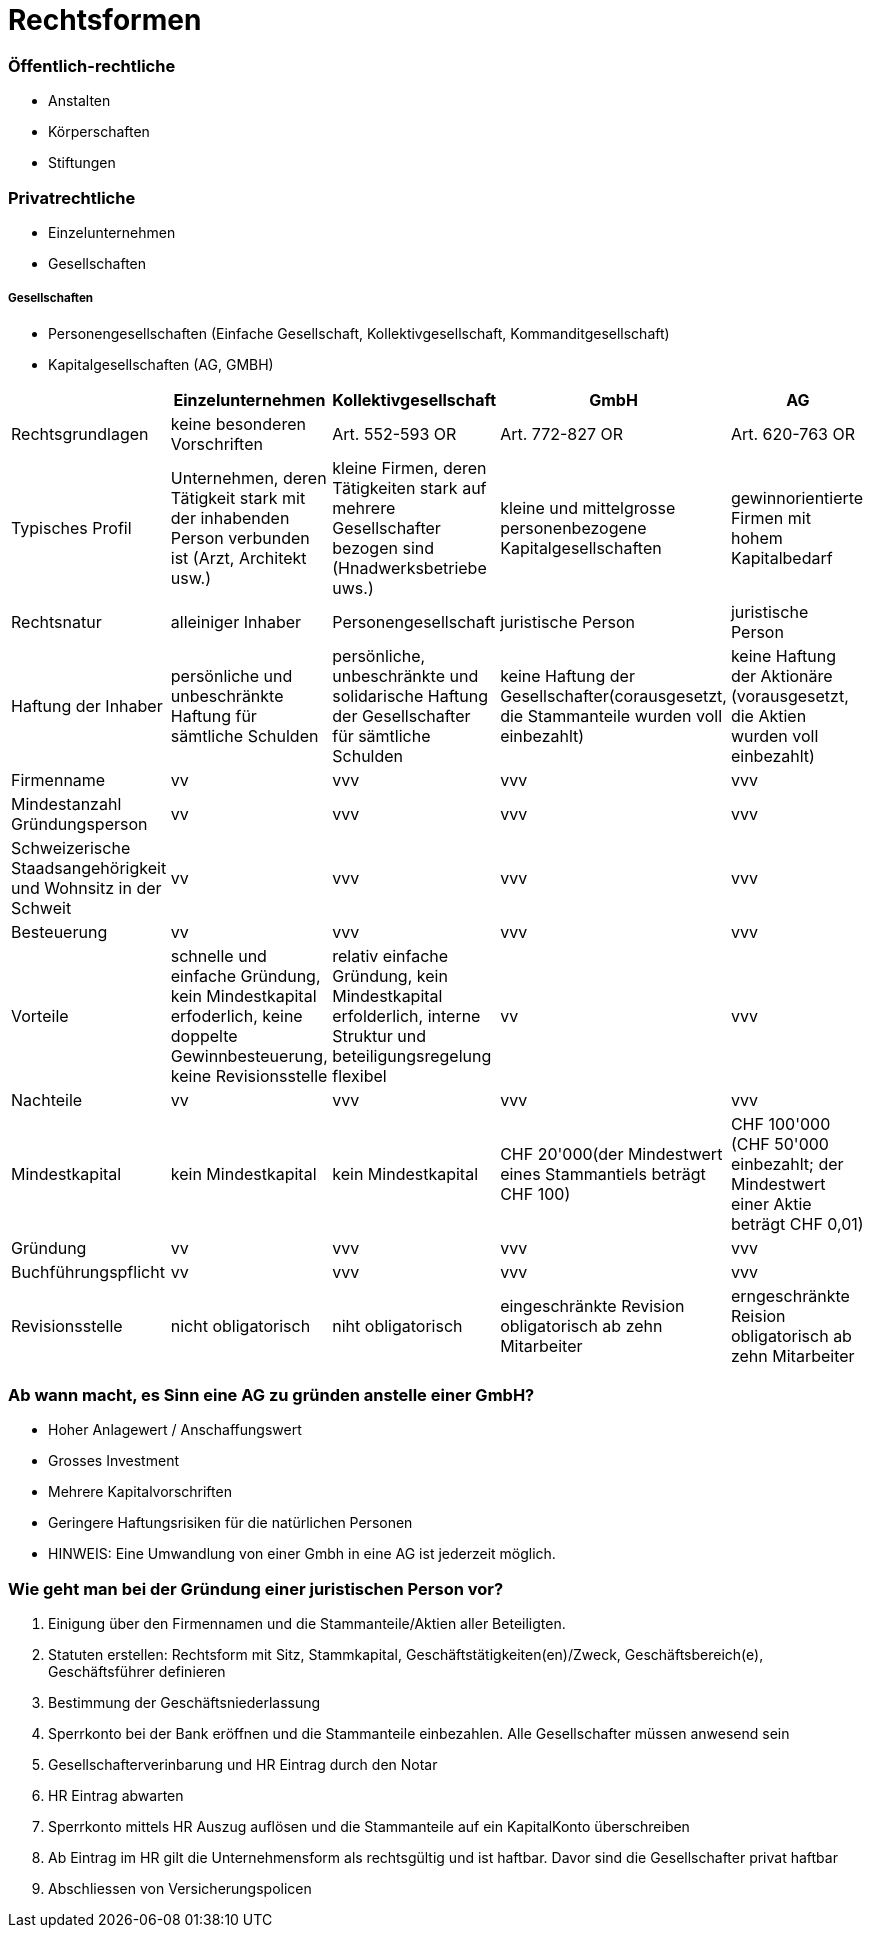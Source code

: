 = Rechtsformen

=== Öffentlich-rechtliche
* Anstalten
* Körperschaften
* Stiftungen

=== Privatrechtliche
* Einzelunternehmen
* Gesellschaften

===== Gesellschaften
* Personengesellschaften (Einfache Gesellschaft, Kollektivgesellschaft, Kommanditgesellschaft)
* Kapitalgesellschaften (AG, GMBH)


|===
| |Einzelunternehmen |Kollektivgesellschaft |GmbH |AG

|Rechtsgrundlagen
|keine besonderen Vorschriften
|Art. 552-593 OR
|Art. 772-827 OR
|Art. 620-763 OR

|Typisches Profil
|Unternehmen, deren Tätigkeit stark mit der inhabenden Person verbunden ist (Arzt, Architekt usw.)
|kleine Firmen, deren Tätigkeiten stark auf mehrere Gesellschafter bezogen sind (Hnadwerksbetriebe uws.)
|kleine und mittelgrosse personenbezogene Kapitalgesellschaften
|gewinnorientierte Firmen mit hohem Kapitalbedarf

|Rechtsnatur
|alleiniger Inhaber
|Personengesellschaft
|juristische Person
|juristische Person

|Haftung der Inhaber
|persönliche und unbeschränkte Haftung für sämtliche Schulden
|persönliche, unbeschränkte und solidarische Haftung der Gesellschafter für sämtliche Schulden
|keine Haftung der Gesellschafter(corausgesetzt, die Stammanteile wurden voll einbezahlt)
|keine Haftung der Aktionäre (vorausgesetzt, die Aktien wurden voll einbezahlt)

|Firmenname
|vv
|vvv
|vvv
|vvv

|Mindestanzahl Gründungsperson
|vv
|vvv
|vvv
|vvv

|Schweizerische Staadsangehörigkeit und Wohnsitz in der Schweit
|vv
|vvv
|vvv
|vvv

|Besteuerung
|vv
|vvv
|vvv
|vvv

|Vorteile
|schnelle und einfache Gründung, kein Mindestkapital erfoderlich, keine doppelte Gewinnbesteuerung, keine Revisionsstelle
|relativ einfache Gründung, kein Mindestkapital erfolderlich, interne Struktur und beteiligungsregelung flexibel
|vv
|vvv

|Nachteile
|vv
|vvv
|vvv
|vvv

|Mindestkapital
|kein Mindestkapital
|kein Mindestkapital
|CHF 20'000(der Mindestwert eines Stammantiels beträgt CHF 100)
|CHF 100'000 (CHF 50'000 einbezahlt; der Mindestwert einer Aktie beträgt CHF 0,01)

|Gründung
|vv
|vvv
|vvv
|vvv

|Buchführungspflicht
|vv
|vvv
|vvv
|vvv

|Revisionsstelle
|nicht obligatorisch
|niht obligatorisch
|eingeschränkte Revision obligatorisch ab zehn Mitarbeiter
|erngeschränkte Reision obligatorisch ab zehn Mitarbeiter

|===

=== Ab wann macht, es Sinn eine AG zu gründen anstelle einer GmbH?
* Hoher Anlagewert / Anschaffungswert
* Grosses Investment
* Mehrere Kapitalvorschriften
* Geringere Haftungsrisiken für die natürlichen Personen
* HINWEIS: Eine Umwandlung von einer Gmbh in eine AG ist jederzeit möglich.

=== Wie geht man bei der Gründung einer juristischen Person vor?
1. Einigung über den Firmennamen und die Stammanteile/Aktien aller Beteiligten.
2. Statuten erstellen: Rechtsform mit Sitz, Stammkapital, Geschäftstätigkeiten(en)/Zweck, Geschäftsbereich(e), Geschäftsführer definieren
3. Bestimmung der Geschäftsniederlassung
4. Sperrkonto bei der Bank eröffnen und die Stammanteile einbezahlen. Alle Gesellschafter müssen anwesend sein
5. Gesellschafterverinbarung und HR Eintrag durch den Notar
6. HR Eintrag abwarten
7. Sperrkonto mittels HR Auszug auflösen und die Stammanteile auf ein KapitalKonto überschreiben
8. Ab Eintrag im HR gilt die Unternehmensform als rechtsgültig und ist haftbar. Davor sind die Gesellschafter privat haftbar
9. Abschliessen von Versicherungspolicen















